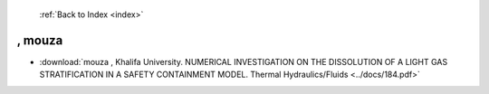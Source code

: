  :ref:`Back to Index <index>`

, mouza
-------

* :download:`mouza , Khalifa University. NUMERICAL INVESTIGATION ON THE DISSOLUTION OF A LIGHT GAS STRATIFICATION IN A SAFETY CONTAINMENT MODEL. Thermal Hydraulics/Fluids <../docs/184.pdf>`

